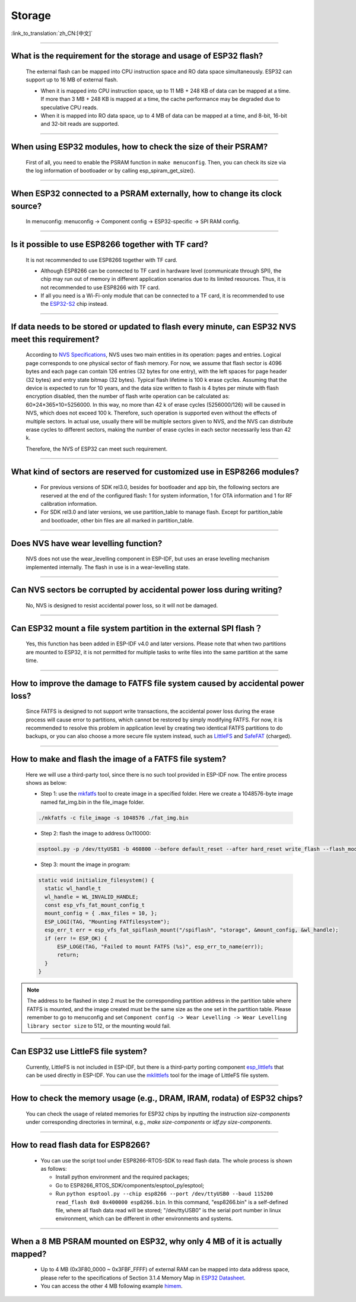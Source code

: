 Storage
=======

:link_to_translation:`zh_CN:[中文]`

.. raw:: html

   <style>
   body {counter-reset: h2}
     h2 {counter-reset: h3}
     h2:before {counter-increment: h2; content: counter(h2) ". "}
     h3:before {counter-increment: h3; content: counter(h2) "." counter(h3) ". "}
     h2.nocount:before, h3.nocount:before, { content: ""; counter-increment: none }
   </style>

--------------

What is the requirement for the storage and usage of ESP32 flash?
------------------------------------------------------------------------------------------

  The external flash can be mapped into CPU instruction space and RO data space simultaneously. ESP32 can support up to 16 MB of external flash.

  - When it is mapped into CPU instruction space, up to 11 MB + 248 KB of data can be mapped at a time. If more than 3 MB + 248 KB is mapped at a time, the cache performance may be degraded due to speculative CPU reads.
  - When it is mapped into RO data space, up to 4 MB of data can be mapped at a time, and 8-bit, 16-bit and 32-bit reads are supported.

--------------

When using ESP32 modules, how to check the size of their PSRAM?
-------------------------------------------------------------------------------

  First of all, you need to enable the PSRAM function in ``make menuconfig``. Then, you can check its size via the log information of bootloader or by calling esp_spiram_get_size().

--------------

When ESP32 connected to a PSRAM externally, how to change its clock source?
----------------------------------------------------------------------------------------------

  In menuconfig: menuconfig -> Component config -> ESP32-specific -> SPI RAM config.

--------------

Is it possible to use ESP8266 together with TF card?
-----------------------------------------------------------------------

  It is not recommended to use ESP8266 together with TF card.

  - Although ESP8266 can be connected to TF card in hardware level (communicate through SPI), the chip may run out of memory in different application scenarios due to its limited resources. Thus, it is not recommended to use ESP8266 with TF card.
  - If all you need is a Wi-Fi-only module that can be connected to a TF card, it is recommended to use the `ESP32-S2 <https://www.espressif.com/sites/default/files/documentation/esp32-s2_datasheet_en.pdf>`_ chip instead.

--------------

If data needs to be stored or updated to flash every minute, can ESP32 NVS meet this requirement?
-------------------------------------------------------------------------------------------------------------------------

  According to `NVS Specifications <https://docs.espressif.com/projects/esp-idf/en/latest/esp32/api-reference/storage/nvs_flash.html>`_, NVS uses two main entities in its operation: pages and entries. Logical page corresponds to one physical sector of flash memory. For now, we assume that flash sector is 4096 bytes and each page can contain 126 entries (32 bytes for one entry), with the left spaces for page header (32 bytes) and entry state bitmap (32 bytes). Typical flash lifetime is 100 k erase cycles. Assuming that the device is expected to run for 10 years, and the data size written to flash is 4 bytes per minute with flash encryption disabled, then the number of flash write operation can be calculated as: 60×24×365×10=5256000. In this way, no more than 42 k of erase cycles (5256000/126) will be caused in NVS, which does not exceed 100 k. Therefore, such operation is supported even without the effects of multiple sectors. In actual use, usually there will be multiple sectors given to NVS, and the NVS can distribute erase cycles to different sectors, making the number of erase cycles in each sector necessarily less than 42 k.

  Therefore, the NVS of ESP32 can meet such requirement.


--------------

What kind of sectors are reserved for customized use in ESP8266 modules?
---------------------------------------------------------------------------------------

  - For previous versions of SDK rel3.0, besides for bootloader and app bin, the following sectors are reserved at the end of the configured flash: 1 for system information, 1 for OTA information and 1 for RF calibration information.
  - For SDK rel3.0 and later versions, we use partition_table to manage flash. Except for partition_table and bootloader, other bin files are all marked in partition_table.

--------------

Does NVS have wear levelling function?
-------------------------------------------------

   NVS does not use the wear_levelling component in ESP-IDF, but uses an erase levelling mechanism implemented internally. The flash in use is in a wear-levelling state.

--------------

Can NVS sectors be corrupted by accidental power loss during writing?
--------------------------------------------------------------------------------------

  No, NVS is designed to resist accidental power loss, so it will not be damaged.

--------------

Can ESP32 mount a file system partition in the external SPI flash？
---------------------------------------------------------------------------------------------

  Yes, this function has been added in ESP-IDF v4.0 and later versions. Please note that when two partitions are mounted to ESP32, it is not permitted for multiple tasks to write files into the same partition at the same time.

--------------

How to improve the damage to FATFS file system caused by accidental power loss?
-----------------------------------------------------------------------------------------------------

  Since FATFS is designed to not support write transactions, the accidental power loss during the erase process will cause error to partitions, which cannot be restored by simply modifying FATFS. For now, it is recommended to resolve this problem in application level by creating two identical FATFS partitions to do backups, or you can also choose a more secure file system instead, such as `LittleFS <https://github.com/joltwallet/esp_littlefs>`_ and `SafeFAT <https://www.hcc-embedded.com/safefat>`_ (charged).

--------------

How to make and flash the image of a FATFS file system?
-------------------------------------------------------------------------

  Here we will use a third-party tool, since there is no such tool provided in ESP-IDF now. The entire process shows as below:

  - Step 1: use the `mkfatfs <https://github.com/jkearins/ESP32_mkfatfs>`_ tool to create image in a specified folder. Here we create a 1048576-byte image named fat_img.bin in the file_image folder.
  
  .. code-block:: text

    ./mkfatfs -c file_image -s 1048576 ./fat_img.bin

  - Step 2: flash the image to address 0x110000:

  .. code-block:: text

    esptool.py -p /dev/ttyUSB1 -b 460800 --before default_reset --after hard_reset write_flash --flash_mode dio --flash_size detect --flash_freq 80m 0x110000 ~/Desktop/fat_img.bin；

  - Step 3: mount the image in program:

  .. code-block:: c

    static void initialize_filesystem() { 
      static wl_handle_t
      wl_handle = WL_INVALID_HANDLE;
      const esp_vfs_fat_mount_config_t
      mount_config = { .max_files = 10, };
      ESP_LOGI(TAG, "Mounting FATfilesystem");
      esp_err_t err = esp_vfs_fat_spiflash_mount("/spiflash", "storage", &mount_config, &wl_handle);
      if (err != ESP_OK) {
          ESP_LOGE(TAG, "Failed to mount FATFS (%s)", esp_err_to_name(err));
          return;
      }
    } 


.. Note::
    The address to be flashed in step 2 must be the corresponding partition address in the partition table where FATFS is mounted, and the image created must be the same size as the one set in the partition table. Please remember to go to menuconfig and set ``Component config -> Wear Levelling -> Wear Levelling library sector size`` to 512, or the mounting would fail.

--------------

Can ESP32 use LittleFS file system?
-----------------------------------------------------

  Currently, LittleFS is not included in ESP-IDF, but there is a third-party porting component `esp_littlefs <https://github.com/joltwallet/esp_littlefs>`_ that can be used directly in ESP-IDF. You can use the `mklittlefs <https://github.com/earlephilhower/mklittlefs>`_ tool for the image of LittleFS file system.

----------------

How to check the memory usage (e.g., DRAM, IRAM, rodata) of ESP32 chips?
------------------------------------------------------------------------------------------------------------------

  You can check the usage of related memories for ESP32 chips by inputting the instruction `size-components` under corresponding directories in terminal, e.g., `make size-components` or `idf.py size-components`.

-----------------

How to read flash data for ESP8266?
-------------------------------------------------------------------------

  - You can use the script tool under ESP8266-RTOS-SDK to read flash data. The whole process is shown as follows:

    - Install python environment and the required packages;
    - Go to ESP8266_RTOS_SDK/components/esptool_py/esptool;
    - Run ``python esptool.py --chip esp8266 --port /dev/ttyUSB0 --baud 115200 read_flash 0x0 0x400000 esp8266.bin``. In this command, "esp8266.bin" is a self-defined file, where all flash data read will be stored; "/dev/ttyUSB0" is the serial port number in linux environment, which can be different in other environments and systems.

----------------

When a 8 MB PSRAM mounted on ESP32, why only 4 MB of it is actually mapped?
-----------------------------------------------------------------------------------------------------------------------

  - Up to 4 MB (0x3F80_0000 ~ 0x3FBF_FFFF) of external RAM can be mapped into data address space, please refer to the specifications of Section 3.1.4 Memory Map in `ESP32 Datasheet <https://www.espressif.com/sites/default/files/documentation/esp32_datasheet_en.pdf>`_.
  - You can access the other 4 MB following example `himem <https://github.com/espressif/esp-idf/tree/master/examples/system/himem>`_.
